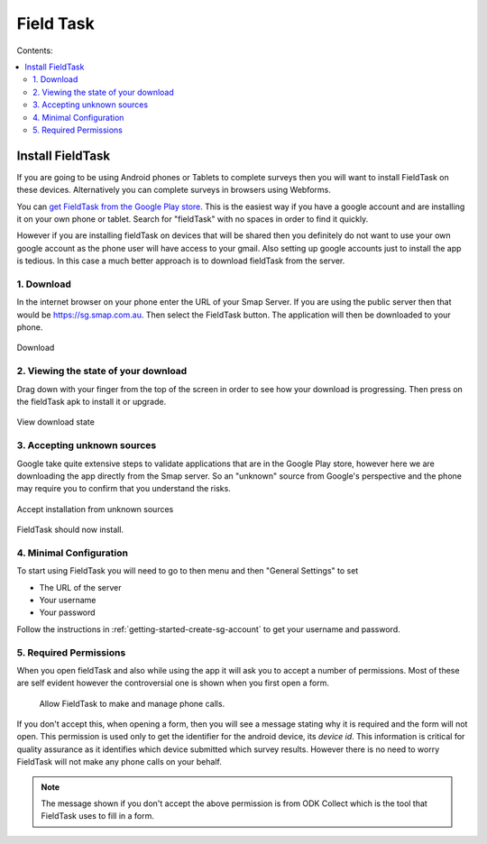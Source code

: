 Field Task
==========

Contents:

.. contents::
 :local:

.. _install-fieldtask:

Install FieldTask
-----------------

If you are going to be using Android phones or Tablets to complete surveys then you will want to install FieldTask on these devices.  Alternatively
you can complete surveys in browsers using Webforms.

You can `get FieldTask from the Google Play store <https://play.google.com/store/apps/details?id=org.smap.smapTask.android>`_.  This is the easiest
way if you have a google account and are installing it on your own phone or tablet.  Search for "fieldTask" with no spaces in order to find it
quickly.

However if you are installing fieldTask on devices that will be shared then you definitely do not want to use your own google account as the
phone user will have access to your gmail.  Also setting up google accounts just to install the app is tedious.  In this case a much better approach
is to download fieldTask from the server.

1. Download
++++++++++++

In the internet browser on your phone enter the URL of your Smap Server.  If you are using the public server then that would be
https://sg.smap.com.au.  Then select the FieldTask button.  The application will then be downloaded to your phone.

.. figure::  _images/installFT1.jpg
   :align:   center
   :width: 	 200px
   :alt:     Click on the fieldTask icon to download

   Download
   
2. Viewing the state of your download
+++++++++++++++++++++++++++++++++++++

Drag down with your finger from the top of the screen in order to see how your download is progressing.  Then press on
the fieldTask apk to install it or upgrade.

.. figure::  _images/installFT2.png
   :align:   center
   :width: 	 200px
   :alt:     Drag down from the top of the screen

   View download state

3. Accepting unknown sources
++++++++++++++++++++++++++++

Google take quite extensive steps to validate applications that are in the Google Play store, however here we are downloading
the app directly from the Smap server.  So an "unknown" source from Google's perspective and the phone may require you to 
confirm that you understand the risks.  

.. figure::  _images/installFT3.png
   :align:   center
   :width: 	 200px
   :alt:     Accept installation from unknown sources

   Accept installation from unknown sources
   
FieldTask should now install.

4. Minimal Configuration
++++++++++++++++++++++++

To start using FieldTask you will need to go to then menu and then "General Settings" to set

*  The URL of the server
*  Your username
*  Your password

Follow the instructions in :ref:`getting-started-create-sg-account` to get your username and password.

5. Required Permissions
+++++++++++++++++++++++

When you open fieldTask and also while using the app it will ask you to accept a number of permissions.  Most of these are self 
evident however the controversial one is shown when you first open a form.

  Allow FieldTask to make and manage phone calls.

If you don't accept this, when opening a form, then you will see a message stating why it is required and the form will not open.  This 
permission is used only to get the identifier for the android device, its *device id*.  This information is critical for
quality assurance as it identifies which device submitted which survey results.   However there is no need to worry FieldTask will 
not make any phone calls on your behalf.

.. note::

  The message shown if you don't accept the above permission is from ODK Collect which is the tool that FieldTask uses to fill in 
  a form.



